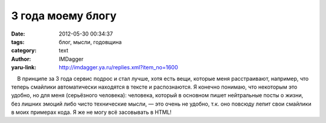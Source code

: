 3 года моему блогу
==================
:date: 2012-05-30 00:34:37
:tags: блог, мысли, годовщина
:category: text
:author: IMDagger
:yaru-link: http://imdagger.ya.ru/replies.xml?item_no=1600

    В принципе за 3 года сервис подрос и стал лучше, хотя есть вещи,
которые меня расстраивают, например, что теперь смайлики автоматически
находятся в тексте и распознаются. Я конечно понимаю, что некоторым это
удобно, но для меня (серьёзного человека): человека, который в основном
пишет нейтральные посты о жизни, без лишних эмоций либо чисто
технические мысли, — это очень не удобно, т.к. оно повсюду лепит свои
смайлики в моих примерах кода. Я же не могу всё засовывать в HTML!

